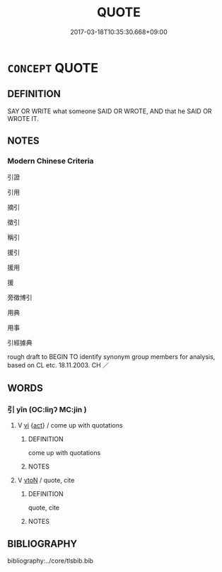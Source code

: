 # -*- mode: mandoku-tls-view -*-
#+TITLE: QUOTE
#+DATE: 2017-03-18T10:35:30.668+09:00        
#+STARTUP: content
* =CONCEPT= QUOTE
:PROPERTIES:
:CUSTOM_ID: uuid-69f9092a-b61c-4ba2-8aea-1e01c90d10e3
:SYNONYM+:  CITE
:SYNONYM+:  MENTION
:SYNONYM+:  REFER TO
:SYNONYM+:  NAME
:SYNONYM+:  INSTANCE
:SYNONYM+:  SPECIFY
:SYNONYM+:  IDENTIFY
:SYNONYM+:  RELATE
:SYNONYM+:  RECOUNT
:SYNONYM+:  ALLUDE TO
:SYNONYM+:  POINT OUT
:SYNONYM+:  PRESENT
:SYNONYM+:  OFFER
:SYNONYM+:  ADVANCE
:TR_ZH: 引用
:END:
** DEFINITION

SAY OR WRITE what someone SAID OR WROTE, AND that he SAID OR WROTE IT.

** NOTES

*** Modern Chinese Criteria
引證

引用

摘引

徵引

稱引

援引

援用

援

旁徵博引

用典

用事

引經據典

rough draft to BEGIN TO identify synonym group members for analysis, based on CL etc. 18.11.2003. CH ／

** WORDS
   :PROPERTIES:
   :VISIBILITY: children
   :END:
*** 引 yǐn (OC:liŋʔ MC:jin )
:PROPERTIES:
:CUSTOM_ID: uuid-f5bc38af-2f5b-4108-814d-d2892d1fd094
:Char+: 引(57,1/4) 
:GY_IDS+: uuid-b20a26b1-8eef-484a-9af4-448ce9d781c4
:PY+: yǐn     
:OC+: liŋʔ     
:MC+: jin     
:END: 
**** V [[tls:syn-func::#uuid-c20780b3-41f9-491b-bb61-a269c1c4b48f][vi]] {[[tls:sem-feat::#uuid-f55cff2f-f0e3-4f08-a89c-5d08fcf3fe89][act]]} / come up with quotations
:PROPERTIES:
:CUSTOM_ID: uuid-9103a9bd-8761-43bb-8b50-0551a753e83b
:WARRING-STATES-CURRENCY: 3
:END:
****** DEFINITION

come up with quotations

****** NOTES

**** V [[tls:syn-func::#uuid-fbfb2371-2537-4a99-a876-41b15ec2463c][vtoN]] / quote, cite
:PROPERTIES:
:CUSTOM_ID: uuid-6098ee90-0441-45af-8870-ee8915956c26
:END:
****** DEFINITION

quote, cite

****** NOTES

** BIBLIOGRAPHY
bibliography:../core/tlsbib.bib
